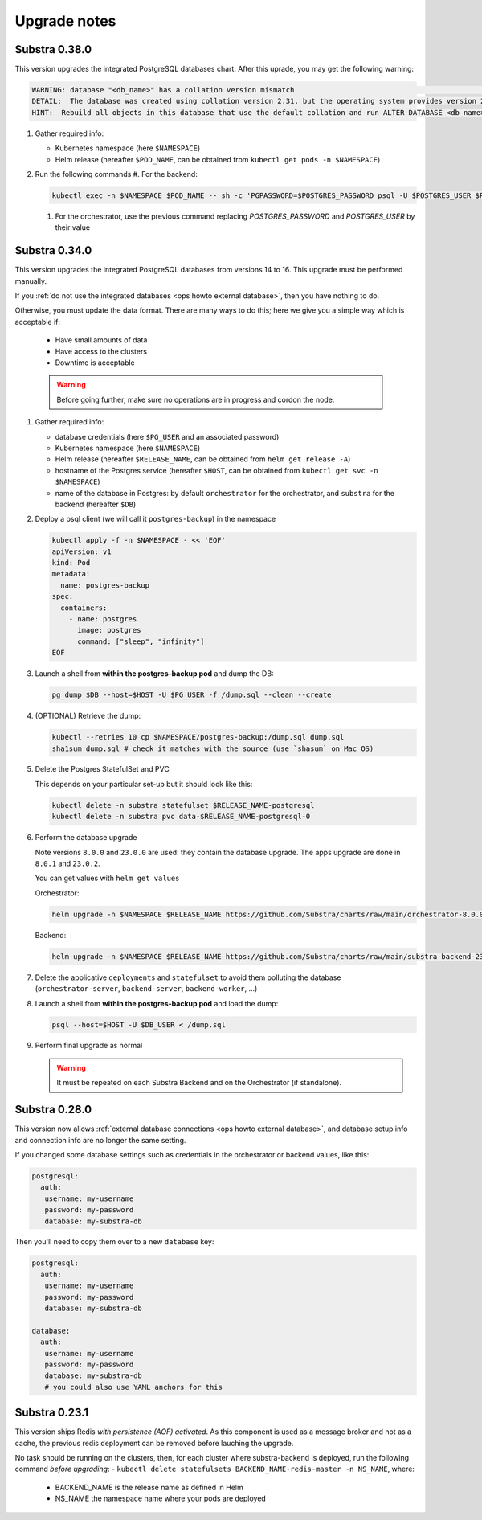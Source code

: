 .. _ops upgrade notes:

*************
Upgrade notes
*************

.. _ops upgrade notes 0.38:

Substra 0.38.0
--------------

This version upgrades the integrated PostgreSQL databases chart. After this uprade, you may get the following warning:

.. info::

   You need to apply the following command for the `substra-backend` and the `orchestrator`

.. code-block:: plaintext

   WARNING: database "<db_name>" has a collation version mismatch                                                                                                                                                     │
   DETAIL:  The database was created using collation version 2.31, but the operating system provides version 2.36.                                                                                                        
   HINT:  Rebuild all objects in this database that use the default collation and run ALTER DATABASE <db_name> REFRESH COLLATION VERSION, or build PostgreSQL with the right library version.

#. Gather required info:

   * Kubernetes namespace (here ``$NAMESPACE``)
   * Helm release (hereafter ``$POD_NAME``, can be obtained from ``kubectl get pods -n $NAMESPACE``)

#. Run the following commands
   #. For the backend:

   .. code-block:: bash

      kubectl exec -n $NAMESPACE $POD_NAME -- sh -c 'PGPASSWORD=$POSTGRES_PASSWORD psql -U $POSTGRES_USER $POSTGRES_DATABASE -c "REINDEX DATABASE;" -c " ALTER DATABASE \"$POSTGRES_DATABASE\" REFRESH COLLATION VERSION;"'

   #. For the orchestrator, use the previous command replacing `POSTGRES_PASSWORD` and `POSTGRES_USER` by their value


.. _ops upgrade notes 0.34:

Substra 0.34.0
--------------

This version upgrades the integrated PostgreSQL databases from versions 14 to 16. This upgrade must be performed manually.

If you :ref:`do not use the integrated databases <ops howto external database>`, then you have nothing to do.

Otherwise, you must update the data format. There are many ways to do this; here we give you a simple way which is acceptable if:

  * Have small amounts of data
  * Have access to the clusters
  * Downtime is acceptable

  .. warning::

    Before going further, make sure no operations are in progress and cordon the node.

#. Gather required info:

   * database credentials (here ``$PG_USER`` and an associated password)
   * Kubernetes namespace (here ``$NAMESPACE``)
   * Helm release (hereafter ``$RELEASE_NAME``, can be obtained from ``helm get release -A``)
   * hostname of the Postgres service (hereafter ``$HOST``, can be obtained from ``kubectl get svc -n $NAMESPACE``)
   * name of the database in Postgres: by default ``orchestrator`` for the orchestrator, and ``substra`` for the backend (hereafter ``$DB``)

#. Deploy a psql client (we will call it ``postgres-backup``) in the namespace

   .. code-block:: bash

      kubectl apply -f -n $NAMESPACE - << 'EOF'
      apiVersion: v1
      kind: Pod
      metadata:
        name: postgres-backup
      spec:
        containers:
          - name: postgres
            image: postgres
            command: ["sleep", "infinity"]
      EOF

#. Launch a shell from **within the postgres-backup pod** and dump the DB:

   .. code-block:: bash

      pg_dump $DB --host=$HOST -U $PG_USER -f /dump.sql --clean --create

#. (OPTIONAL) Retrieve the dump:

   .. code-block:: bash

      kubectl --retries 10 cp $NAMESPACE/postgres-backup:/dump.sql dump.sql
      sha1sum dump.sql # check it matches with the source (use `shasum` on Mac OS)

#. Delete the Postgres StatefulSet and PVC

   This depends on your particular set-up but it should look like this:

   .. code-block:: bash

      kubectl delete -n substra statefulset $RELEASE_NAME-postgresql
      kubectl delete -n substra pvc data-$RELEASE_NAME-postgresql-0

#. Perform the database upgrade

   Note versions ``8.0.0`` and ``23.0.0`` are used: they contain the database upgrade. The apps upgrade are done in ``8.0.1`` and ``23.0.2``.

   You can get values with ``helm get values``

   Orchestrator:

   .. code-block:: bash

      helm upgrade -n $NAMESPACE $RELEASE_NAME https://github.com/Substra/charts/raw/main/orchestrator-8.0.0.tgz --values orc-values.yaml

   Backend:

   .. code-block:: bash

      helm upgrade -n $NAMESPACE $RELEASE_NAME https://github.com/Substra/charts/raw/main/substra-backend-23.0.0.tgz --values backend-values.yaml

#. Delete the applicative ``deployments`` and ``statefulset`` to avoid them polluting the database (``orchestrator-server``, ``backend-server``, ``backend-worker``, ...)

#. Launch a shell from **within the postgres-backup pod** and load the dump:


   .. code-block:: bash

      psql --host=$HOST -U $DB_USER < /dump.sql

#. Perform final upgrade as normal

   .. warning::

      It must be repeated on each Substra Backend and on the Orchestrator (if standalone).

.. _ops upgrade notes 0.28:

Substra 0.28.0
--------------

This version now allows :ref:`external database connections <ops howto external database>`, and database setup info and connection info are no longer the same setting.

If you changed some database settings such as credentials in the orchestrator or backend values, like this:

.. code:: yaml

   postgresql:
     auth:
      username: my-username
      password: my-password
      database: my-substra-db

Then you'll need to copy them over to a new ``database`` key:

.. code-block:: yaml

   postgresql:
     auth:
      username: my-username
      password: my-password
      database: my-substra-db

   database:
     auth:
      username: my-username
      password: my-password
      database: my-substra-db
      # you could also use YAML anchors for this

Substra 0.23.1
--------------

This version ships Redis *with persistence (AOF) activated*. As this component is used as a message broker and not as a cache, the previous redis deployment can be removed before lauching the upgrade.

No task should be running on the clusters, then, for each cluster where substra-backend is deployed, run the following command *before upgrading*:
- ``kubectl delete statefulsets BACKEND_NAME-redis-master -n NS_NAME``, where:

  - BACKEND_NAME is the release name as defined in Helm
  - NS_NAME the namespace name where your pods are deployed
